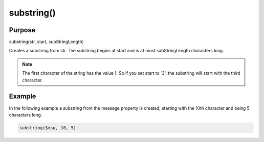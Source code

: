 ***********
substring()
***********

Purpose
=======

substring(str, start, subStringLength)

Creates a substring from str. The substring begins at start and is
at most subStringLength characters long.

.. note::

   The first character of the string has the value 1. So if you set
   start to '3', the substring will start with the third character.


Example
=======

In the following example a substring from the message property is created,
starting with the 10th character and being 5 characters long.

.. code-block:: none

   substring($msg, 10, 5)


